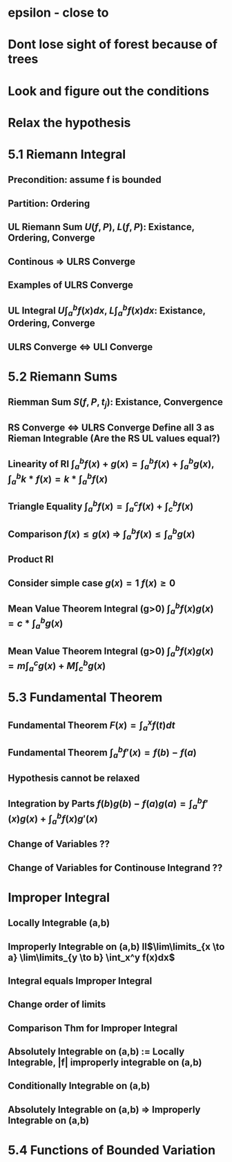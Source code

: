 * epsilon - close to
* Dont lose sight of forest because of trees
* Look and figure out the conditions
* Relax the hypothesis

* 5.1 Riemann Integral
** Precondition: assume f is bounded
** Partition: Ordering
** UL Riemann Sum $U(f,P)$, $L(f,P)$: Existance, Ordering, Converge
** Continous => ULRS Converge
** Examples of ULRS Converge
** UL Integral $U\int_a^bf(x) dx$, $L\int_a^bf(x) dx$: Existance, Ordering, Converge
** ULRS Converge <=> ULI Converge
* 5.2 Riemann Sums
** Riemman Sum $S(f,P,t_j)$: Existance, Convergence
** RS Converge <=> ULRS Converge Define all 3 as Rieman Integrable (Are the RS UL values equal?)
** Linearity of RI $\int_a^b f(x)+g(x) = \int_a^b f(x) + \int_a^b g(x)$, $\int_a^b k*f(x) = k* \int_a^b f(x)$
** Triangle Equality $\int_a^b f(x) = \int_a^c f(x) + \int_c^b f(x)$
** Comparison $f(x) \leq g(x)$ => $\int_a^b f(x) \leq \int_a^b g(x)$
** Product RI
** Consider simple case $g(x)=1$ $f(x)\geq 0$
** Mean Value Theorem Integral (g>0) $\int_a^b f(x)g(x)$ $= c*\int_a^b g(x)$
** Mean Value Theorem Integral (g>0) $\int_a^b f(x)g(x) = m\int_a^c g(x) + M\int_c^b g(x)$
* 5.3 Fundamental Theorem
** Fundamental Theorem $F(x) = \int_a^x f(t) dt$
** Fundamental Theorem $\int_a^b f'(x) = f(b) - f(a)$
** Hypothesis cannot be relaxed
** Integration by Parts $f(b)g(b)-f(a)g(a) = \int_a^b f'(x)g(x) + \int_a^b f(x)g'(x)$
** Change of Variables ??
** Change of Variables for Continouse Integrand ??
* Improper Integral
** Locally Integrable (a,b)
** Improperly Integrable on (a,b) II$\lim\limits_{x \to a} \lim\limits_{y \to b} \int_x^y f(x)dx$
** Integral equals Improper Integral
** Change order of limits
** Comparison Thm for Improper Integral
** Absolutely Integrable on (a,b) := Locally Integrable, |f| improperly integrable on (a,b)
** Conditionally Integrable on (a,b)
** Absolutely Integrable on (a,b) => Improperly Integrable on (a,b)
* 5.4 Functions of Bounded Variation
